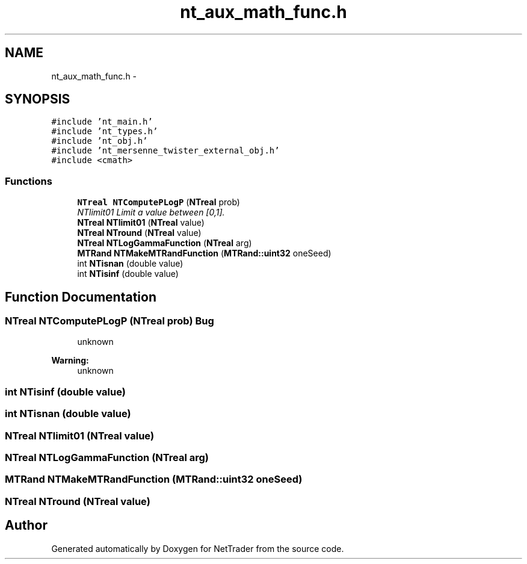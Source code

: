 .TH "nt_aux_math_func.h" 3 "Wed Nov 17 2010" "Version 0.5" "NetTrader" \" -*- nroff -*-
.ad l
.nh
.SH NAME
nt_aux_math_func.h \- 
.SH SYNOPSIS
.br
.PP
\fC#include 'nt_main.h'\fP
.br
\fC#include 'nt_types.h'\fP
.br
\fC#include 'nt_obj.h'\fP
.br
\fC#include 'nt_mersenne_twister_external_obj.h'\fP
.br
\fC#include <cmath>\fP
.br

.SS "Functions"

.in +1c
.ti -1c
.RI "\fBNTreal\fP \fBNTComputePLogP\fP (\fBNTreal\fP prob)"
.br
.RI "\fINTlimit01 Limit a value between [0,1]. \fP"
.ti -1c
.RI "\fBNTreal\fP \fBNTlimit01\fP (\fBNTreal\fP value)"
.br
.ti -1c
.RI "\fBNTreal\fP \fBNTround\fP (\fBNTreal\fP value)"
.br
.ti -1c
.RI "\fBNTreal\fP \fBNTLogGammaFunction\fP (\fBNTreal\fP arg)"
.br
.ti -1c
.RI "\fBMTRand\fP \fBNTMakeMTRandFunction\fP (\fBMTRand::uint32\fP oneSeed)"
.br
.ti -1c
.RI "int \fBNTisnan\fP (double value)"
.br
.ti -1c
.RI "int \fBNTisinf\fP (double value)"
.br
.in -1c
.SH "Function Documentation"
.PP 
.SS "\fBNTreal\fP NTComputePLogP (\fBNTreal\fP prob)"\fBBug\fP
.RS 4
unknown 
.RE
.PP
\fBWarning:\fP
.RS 4
unknown 
.RE
.PP

.SS "int NTisinf (double value)"
.SS "int NTisnan (double value)"
.SS "\fBNTreal\fP NTlimit01 (\fBNTreal\fP value)"
.SS "\fBNTreal\fP NTLogGammaFunction (\fBNTreal\fP arg)"
.SS "\fBMTRand\fP NTMakeMTRandFunction (\fBMTRand::uint32\fP oneSeed)"
.SS "\fBNTreal\fP NTround (\fBNTreal\fP value)"
.SH "Author"
.PP 
Generated automatically by Doxygen for NetTrader from the source code.
